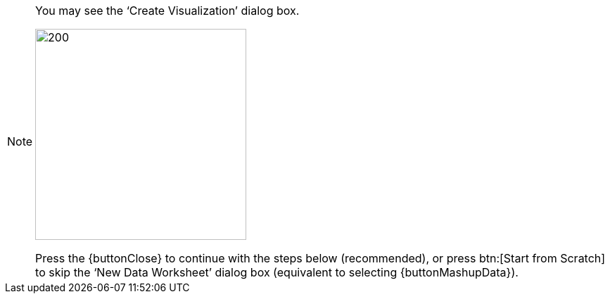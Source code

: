 [NOTE]
====
You may see the '`Create Visualization`' dialog box.

image:user:CreateVisualizationStep2.png[200,300]

Press the {buttonClose} to continue with the steps below (recommended), or press btn:[Start from Scratch] to skip the '`New Data Worksheet`' dialog box (equivalent to selecting {buttonMashupData}).
====